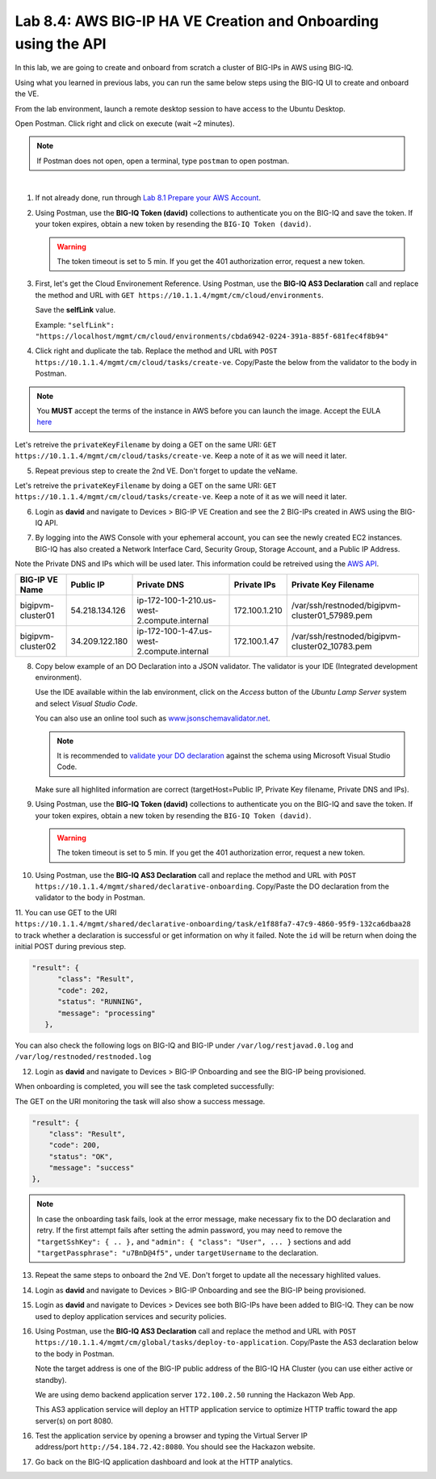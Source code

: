 Lab 8.4: AWS BIG-IP HA VE Creation and Onboarding using the API
---------------------------------------------------------------

In this lab, we are going to create and onboard from scratch a cluster of BIG-IPs in AWS using BIG-IQ.

Using what you learned in previous labs, you can run the same below steps using the BIG-IQ UI 
to create and onboard the VE.

From the lab environment, launch a remote desktop session to have access to the Ubuntu Desktop.

Open Postman. Click right and click on execute (wait ~2 minutes).

.. note:: If Postman does not open, open a terminal, type ``postman`` to open postman.

.. image:: ../../pictures/postman.png
    :align: center
    :scale: 60%

|

1. If not already done, run through `Lab 8.1 Prepare your AWS Account`_.

.. _Lab 8.1 Prepare your AWS Account: ./lab1.html


2. Using Postman, use the **BIG-IQ Token (david)** collections to authenticate you on the BIG-IQ and save the token.
   If your token expires, obtain a new token by resending the ``BIG-IQ Token (david)``.

   .. warning:: The token timeout is set to 5 min. If you get the 401 authorization error, request a new token.

3. First, let's get the Cloud Environement Reference. 
   Using Postman, use the **BIG-IQ AS3 Declaration** call and replace the method and URL with ``GET https://10.1.1.4/mgmt/cm/cloud/environments``.

   Save the **selfLink** value.
   
   Example: ``"selfLink": "https://localhost/mgmt/cm/cloud/environments/cbda6942-0224-391a-885f-681fec4f8b94"``

4. Click right and duplicate the tab. 
   Replace the method and URL with ``POST https://10.1.1.4/mgmt/cm/cloud/tasks/create-ve``.
   Copy/Paste the below  from the validator to the body in Postman.

.. code-block:: yaml
   :linenos:
   :emphasize-lines: 5

   {
      "name": "bigipvm-cluster01",
      "veName": "bigipvm-cluster01",
      "environmentReference": {
         "link": "https://localhost/mgmt/cm/cloud/environments/cbda6942-0224-391a-885f-681fec4f8b94"
      }
   }

.. note:: You **MUST** accept the terms of the instance in AWS before you can launch the image. Accept the EULA here_

.. _here: https://aws.amazon.com/marketplace/pp?sku=sxmg2kgwdu7h1ptwzl9d8e4b

Let's retreive the ``privateKeyFilename`` by doing a GET on the same URI: ``GET https://10.1.1.4/mgmt/cm/cloud/tasks/create-ve``.
Keep a note of it as we will need it later.

5. Repeat previous step to create the 2nd VE. Don't forget to update the veName.

.. code-block:: yaml
   :linenos:
   :emphasize-lines: 5

   {
      "name": "bigipvm-cluster02",
      "veName": "bigipvm-cluster02",
      "environmentReference": {
         "link": "https://localhost/mgmt/cm/cloud/environments/cbda6942-0224-391a-885f-681fec4f8b94"
      }
   }

Let's retreive the ``privateKeyFilename`` by doing a GET on the same URI: ``GET https://10.1.1.4/mgmt/cm/cloud/tasks/create-ve``.
Keep a note of it as we will need it later.

6. Login as **david** and navigate to Devices > BIG-IP VE Creation and see the 2 BIG-IPs created in AWS using the BIG-IQ API.

|image23|

7. By logging into the AWS Console with your ephemeral account, you can see the newly created EC2 instances. 
   BIG-IQ has also created a Network Interface Card, Security Group, Storage Account, and a Public IP Address.

|image24|

Note the Private DNS and IPs which will be used later. This information could be retreived using the `AWS API`_.

.. _AWS API: https://docs.aws.amazon.com/AWSEC2/latest/UserGuide/instancedata-data-retrieval.html

+--------------------+----------------+---------------------------------------------+---------------+-------------------------------------------------+
| BIG-IP VE Name     | Public IP      | Private DNS                                 | Private IPs   | Private Key Filename                            |       
+====================+================+=============================================+===============+=================================================+
| bigipvm-cluster01  | 54.218.134.126 | ip-172-100-1-210.us-west-2.compute.internal | 172.100.1.210 | /var/ssh/restnoded/bigipvm-cluster01_57989.pem  |
+--------------------+----------------+---------------------------------------------+---------------+-------------------------------------------------+
| bigipvm-cluster02  | 34.209.122.180 | ip-172-100-1-47.us-west-2.compute.internal  | 172.100.1.47  | /var/ssh/restnoded/bigipvm-cluster02_10783.pem  |
+--------------------+----------------+---------------------------------------------+---------------+-------------------------------------------------+

8. Copy below example of an DO Declaration into a JSON validator. 
   The validator is your IDE (Integrated development environment).
   
   Use the IDE available within the lab environment, click on the *Access* button
   of the *Ubuntu Lamp Server* system and select *Visual Studio Code*.

   You can also use an online tool such as `www.jsonschemavalidator.net`_.

   .. note:: It is recommended to `validate your DO declaration`_ against the schema using Microsoft Visual Studio Code.

   .. _validate your DO declaration: https://clouddocs.f5.com/products/extensions/f5-declarative-onboarding/latest/validate.html

   .. _www.jsonschemavalidator.net: https://www.jsonschemavalidator.net/

   Make sure all highlited information are correct (targetHost=Public IP, Private Key filename, Private DNS and IPs).

.. code-block:: yaml
   :linenos:
   :emphasize-lines: 46,50,55,57,58,66,72,76,78

   {
      "class": "DO",
      "declaration": {
         "schemaVersion": "1.5.0",
         "class": "Device",
         "async": true,
         "Common": {
               "class": "Tenant",
               "myDbVariables": {
                  "class": "DbVariables",
                  "configsync.allowmanagement": "enable"
               },
               "myLicense": {
                  "class": "License",
                  "licenseType": "licensePool",
                  "licensePool": "byol-pool",
                  "bigIpUsername": "admin",
                  "bigIpPassword": "u7BnD@4f5"
               },
               "myProvision": {
                  "class": "Provision",
                  "ltm": "nominal",
                  "asm": "nominal",
                  "avr": "nominal"
               },
               "myNtp": {
                  "class": "NTP",
                  "servers": [
                     "169.254.169.123"
                  ],
                  "timezone": "UTC"
               },
               "admin": {
                  "class": "User",
                  "keys": [],
                  "userType": "regular",
                  "partitionAccess": {
                     "all-partitions": {
                           "role": "admin"
                     }
                  },
                  "password": "u7BnD@4f5"
               },
               "myConfigSync": {
                  "class": "ConfigSync",
                  "configsyncIp": "172.100.1.210"
               },
               "myFailoverUnicast": {
                  "class": "FailoverUnicast",
                  "address": "172.100.1.210"
               },
               "myDeviceGroup": {
                  "class": "DeviceGroup",
                  "type": "sync-failover",
                  "owner": "ip-172-100-1-210.us-west-2.compute.internal",
                  "members": [
                     "ip-172-100-1-210.us-west-2.compute.internal",
                     "ip-172-100-1-47.us-west-2.compute.internal"
                  ],
                  "autoSync": true,
                  "asmSync": true,
                  "networkFailover": true
               },
               "myDeviceTrust": {
                  "class": "DeviceTrust",
                  "remoteHost": "172.100.1.210",
                  "localUsername": "admin",
                  "localPassword": "u7BnD@4f5",
                  "remoteUsername": "admin",
                  "remotePassword": "u7BnD@4f5"
               },
               "hostname": "ip-172-100-1-210.us-west-2.compute.internal"
         }
      },
      "targetUsername": "admin",
      "targetHost": "54.218.134.126",
      "targetSshKey": {
         "path": "/var/ssh/restnoded/bigipvm-cluster01_57989.pem"
      },
      "bigIqSettings": {
         "clusterName": "cluster-aws-lab",
         "conflictPolicy": "USE_BIGIQ",
         "deviceConflictPolicy": "USE_BIGIP",
         "failImportOnConflict": false,
         "versionedConflictPolicy": "KEEP_VERSION",
         "statsConfig": {
            "enabled": true
        }
      }
   }

9. Using Postman, use the **BIG-IQ Token (david)** collections to authenticate you on the BIG-IQ and save the token.
   If your token expires, obtain a new token by resending the ``BIG-IQ Token (david)``.

   .. warning:: The token timeout is set to 5 min. If you get the 401 authorization error, request a new token.

10. Using Postman, use the **BIG-IQ AS3 Declaration** call and replace the method and URL with ``POST https://10.1.1.4/mgmt/shared/declarative-onboarding``.
    Copy/Paste the DO declaration from the validator to the body in Postman.

11. You can use GET to the URI ``https://10.1.1.4/mgmt/shared/declarative-onboarding/task/e1f88fa7-47c9-4860-95f9-132ca6dbaa28`` to track whether a 
declaration is successful or get information on why it failed. Note the ``id`` will be return when doing the initial POST during previous step.

.. code::

   "result": {
         "class": "Result",
         "code": 202,
         "status": "RUNNING",
         "message": "processing"
      },

You can also check the following logs on BIG-IQ and BIG-IP under ``/var/log/restjavad.0.log`` and ``/var/log/restnoded/restnoded.log``

12. Login as **david** and navigate to Devices > BIG-IP Onboarding and see the BIG-IP being provisioned.

|image25|

When onboarding is completed, you will see the task completed successfully:

|image26|

The GET on the URI monitoring the task will also show a success message.

.. code::

    "result": {
        "class": "Result",
        "code": 200,
        "status": "OK",
        "message": "success"
    },


.. note:: In case the onboarding task fails, look at the error message, make necessary fix to the DO declaration and retry. 
          If the first attempt fails after setting the admin password, you may need to remove the ``"targetSshKey": { .. },``
          and ``"admin": { "class": "User", ... }`` sections and add ``"targetPassphrase": "u7BnD@4f5",`` under ``targetUsername`` 
          to the declaration.

13. Repeat the same steps to onboard the 2nd VE. Don't forget to update all the necessary highlited values.

.. code-block:: yaml
   :linenos:
   :emphasize-lines: 46,50,55,57,58,66,72,76,78

   {
      "class": "DO",
      "declaration": {
         "schemaVersion": "1.5.0",
         "class": "Device",
         "async": true,
         "Common": {
               "class": "Tenant",
               "myDbVariables": {
                  "class": "DbVariables",
                  "configsync.allowmanagement": "enable"
               },
               "myLicense": {
                  "class": "License",
                  "licenseType": "licensePool",
                  "licensePool": "byol-pool",
                  "bigIpUsername": "admin",
                  "bigIpPassword": "u7BnD@4f5"
               },
               "myProvision": {
                  "class": "Provision",
                  "ltm": "nominal",
                  "asm": "nominal",
                  "avr": "nominal"
               },
               "myNtp": {
                  "class": "NTP",
                  "servers": [
                     "169.254.169.123"
                  ],
                  "timezone": "UTC"
               },
               "admin": {
                  "class": "User",
                  "keys": [],
                  "userType": "regular",
                  "partitionAccess": {
                     "all-partitions": {
                           "role": "admin"
                     }
                  },
                  "password": "u7BnD@4f5"
               },
               "myConfigSync": {
                  "class": "ConfigSync",
                  "configsyncIp": "172.100.1.47"
               },
               "myFailoverUnicast": {
                  "class": "FailoverUnicast",
                  "address": "172.100.1.47"
               },
               "myDeviceGroup": {
                  "class": "DeviceGroup",
                  "type": "sync-failover",
                  "owner": "ip-172-100-1-210.us-west-2.compute.internal",
                  "members": [
                     "ip-172-100-1-210.us-west-2.compute.internal",
                     "ip-172-100-1-47.us-west-2.compute.internal"
                  ],
                  "autoSync": true,
                  "asmSync": true,
                  "networkFailover": true
               },
               "myDeviceTrust": {
                  "class": "DeviceTrust",
                  "remoteHost": "172.100.1.210",
                  "localUsername": "admin",
                  "localPassword": "u7BnD@4f5",
                  "remoteUsername": "admin",
                  "remotePassword": "u7BnD@4f5"
               },
               "hostname": "ip-172-100-1-47.us-west-2.compute.internal"
         }
      },
      "targetUsername": "admin",
      "targetHost": "34.209.122.180",
      "targetSshKey": {
         "path": "/var/ssh/restnoded/bigipvm-cluster02_10783.pem"
      },
      "bigIqSettings": {
         "clusterName": "cluster-aws-lab",
         "conflictPolicy": "USE_BIGIQ",
         "deviceConflictPolicy": "USE_BIGIP",
         "failImportOnConflict": false,
         "versionedConflictPolicy": "KEEP_VERSION",
         "statsConfig": {
            "enabled": true
        }
      }
   }

14. Login as **david** and navigate to Devices > BIG-IP Onboarding and see the BIG-IP being provisioned.

|image27|

15. Login as **david** and navigate to Devices > Devices see both BIG-IPs have been added to BIG-IQ.
    They can be now used to deploy application services and security policies.

|image28|

16. Using Postman, use the **BIG-IQ AS3 Declaration** call and replace the method and URL with ``POST https://10.1.1.4/mgmt/cm/global/tasks/deploy-to-application``.
    Copy/Paste the AS3 declaration below to the body in Postman.

    Note the target address is one of the BIG-IP public address of the BIG-IQ HA Cluster (you can use either active or standby).

    We are using demo backend application server ``172.100.2.50`` running the Hackazon Web App.
    
    This AS3 application service will deploy an HTTP application service to optimize HTTP traffic toward the app server(s) on port 8080.

.. code-block:: yaml
   :linenos:
   :emphasize-lines: 11,25

   {
      "applicationDescription": "This is an HTTP AS3 Application service",
      "applicationName": "myWebApp",
      "appSvcsDeclaration": {
      "class": "AS3",
      "action": "deploy",
      "declaration": {
         "class": "ADC",
         "schemaVersion": "3.12.0",
         "target": {
               "address": "54.184.72.42"
         },
         "aws": {
               "class": "Tenant",
               "webAppServiceHttp1": {
                  "class": "Application",
                  "schemaOverlay": "AS3-F5-HTTP-lb-template-big-iq-default-v1",
                  "template": "http",
                  "serviceMain": {
                     "pool": "Pool",
                     "enable": true,
                     "profileHTTP": {
                           "use": "HTTP_Profile"
                     },
                     "virtualPort": 8080,
                     "profileAnalytics": {
                           "use": "Analytics_Profile"
                     },
                     "virtualAddresses": [
                           "0.0.0.0"
                     ],
                     "class": "Service_HTTP"
                  },
                  "Pool": {
                     "members": [
                           {
                              "adminState": "enable",
                              "servicePort": 80,
                              "serverAddresses": [
                                 "172.100.2.50"
                              ]
                           }
                     ],
                     "class": "Pool"
                  },
                  "HTTP_Profile": {
                     "fallbackRedirect": "https://www.example.com/404",
                     "fallbackStatusCodes": [
                           404
                     ],
                     "class": "HTTP_Profile"
                  },
                  "Analytics_Profile": {
                     "collectIp": true,
                     "collectGeo": true,
                     "collectUrl": true,
                     "collectMethod": true,
                     "collectUserAgent": true,
                     "collectOsAndBrowser": true,
                     "collectResponseCode": true,
                     "collectClientSideStatistics": true,
                     "class": "Analytics_Profile"
                  }
               }
            }
         }
      }
   }

|image29|

16. Test the application service by opening a browser and typing the Virtual Server IP address/port ``http://54.184.72.42:8080``.
    You should see the Hackazon website.

|image30|

17. Go back on the BIG-IQ application dashboard and look at the HTTP analytics.

.. |image23| image:: pictures/image23.png
   :width: 60%
.. |image24| image:: pictures/image24.png
   :width: 60%
.. |image25| image:: pictures/image25.png
   :width: 60%
.. |image26| image:: pictures/image26.png
   :width: 60%
.. |image27| image:: pictures/image27.png
   :width: 60%
.. |image28| image:: pictures/image28.png
   :width: 80%
.. |image29| image:: pictures/image29.png
   :width: 60%
.. |image30| image:: pictures/image30.png
   :width: 60%